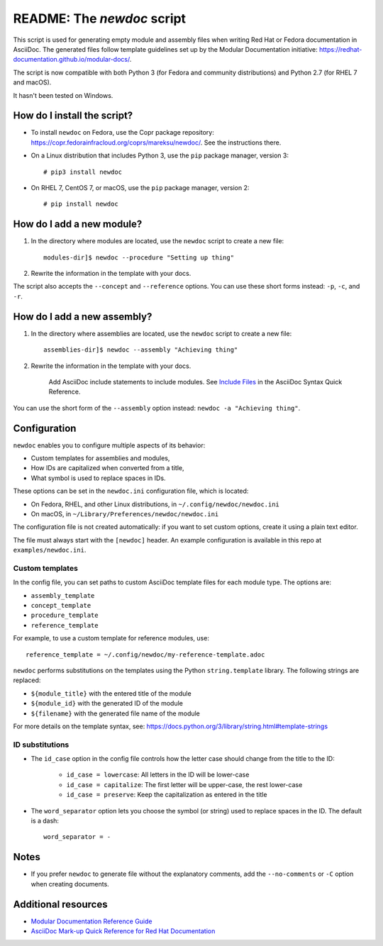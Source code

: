 ###########################
README: The `newdoc` script
###########################

This script is used for generating empty module and assembly files when writing Red Hat or Fedora documentation in AsciiDoc. The generated files follow template guidelines set up by the Modular Documentation initiative: https://redhat-documentation.github.io/modular-docs/.

The script is now compatible with both Python 3 (for Fedora and community distributions) and Python 2.7 (for RHEL 7 and macOS).

It hasn't been tested on Windows.


============================
How do I install the script?
============================

* To install ``newdoc`` on Fedora, use the Copr package repository: https://copr.fedorainfracloud.org/coprs/mareksu/newdoc/. See the instructions there.

* On a Linux distribution that includes Python 3, use the ``pip`` package manager, version 3::

    # pip3 install newdoc

* On RHEL 7, CentOS 7, or macOS, use the ``pip`` package manager, version 2::

    # pip install newdoc


==========================
How do I add a new module?
==========================

1. In the directory where modules are located, use the ``newdoc`` script to create a new file::

    modules-dir]$ newdoc --procedure "Setting up thing"

2. Rewrite the information in the template with your docs.

The script also accepts the ``--concept`` and ``--reference`` options. You can use these short forms instead: ``-p``, ``-c``, and ``-r``.


============================
How do I add a new assembly?
============================

1. In the directory where assemblies are located, use the ``newdoc`` script to create a new file::

    assemblies-dir]$ newdoc --assembly "Achieving thing"
    
2. Rewrite the information in the template with your docs.

    Add AsciiDoc include statements to include modules. See `Include Files <https://asciidoctor.org/docs/asciidoc-syntax-quick-reference/#include-files>`_ in the AsciiDoc Syntax Quick Reference.

You can use the short form of the ``--assembly`` option instead: ``newdoc -a "Achieving thing"``.


=============
Configuration
=============

``newdoc`` enables you to configure multiple aspects of its behavior:

* Custom templates for assemblies and modules,
* How IDs are capitalized when converted from a title,
* What symbol is used to replace spaces in IDs.

These options can be set in the ``newdoc.ini`` configuration file, which is located:

* On Fedora, RHEL, and other Linux distributions, in ``~/.config/newdoc/newdoc.ini``
* On macOS, in ``~/Library/Preferences/newdoc/newdoc.ini``

The configuration file is not created automatically: if you want to set custom options, create it using a plain text editor.

The file must always start with the ``[newdoc]`` header. An example configuration is available in this repo at ``examples/newdoc.ini``.


----------------
Custom templates
----------------

In the config file, you can set paths to custom AsciiDoc template files for each module type. The options are:

* ``assembly_template``
* ``concept_template``
* ``procedure_template``
* ``reference_template``

For example, to use a custom template for reference modules, use::

   reference_template = ~/.config/newdoc/my-reference-template.adoc

``newdoc`` performs substitutions on the templates using the Python ``string.template`` library. The following strings are replaced:

* ``${module_title}`` with the entered title of the module
* ``${module_id}`` with the generated ID of the module
* ``${filename}`` with the generated file name of the module

For more details on the template syntax, see: https://docs.python.org/3/library/string.html#template-strings


----------------
ID substitutions
----------------

* The ``id_case`` option in the config file controls how the letter case should change from the title to the ID:

    * ``id_case = lowercase``: All letters in the ID will be lower-case
    * ``id_case = capitalize``: The first letter will be upper-case, the rest lower-case
    * ``id_case = preserve``: Keep the capitalization as entered in the title

* The ``word_separator`` option lets you choose the symbol (or string) used to replace spaces in the ID. The default is a dash::

    word_separator = -

=====
Notes
=====

* If you prefer ``newdoc`` to generate file without the explanatory comments, add the ``--no-comments`` or ``-C`` option when creating documents.


====================
Additional resources
====================

* `Modular Documentation Reference Guide <https://redhat-documentation.github.io/modular-docs/>`_
* `AsciiDoc Mark-up Quick Reference for Red Hat Documentation <https://redhat-documentation.github.io/asciidoc-markup-conventions/>`_

